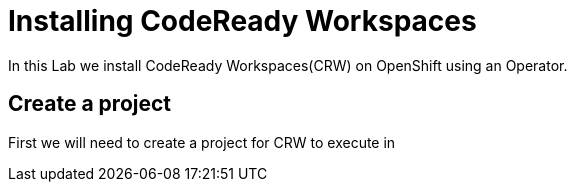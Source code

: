 [[install]]
= Installing CodeReady Workspaces
In this Lab we install CodeReady Workspaces(CRW) on OpenShift using an Operator.

== Create a project
First we will need to create a project for CRW to execute in